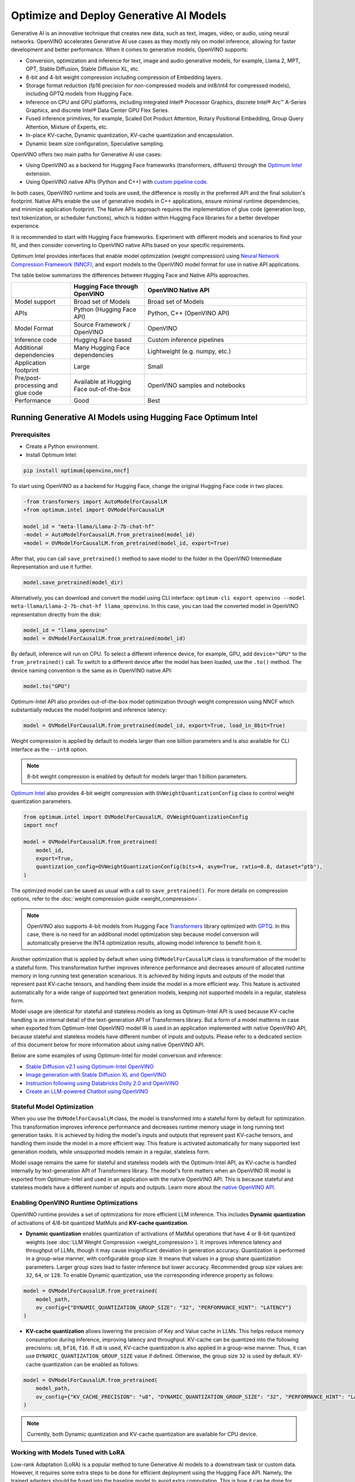 .. {#gen_ai_guide}

Optimize and Deploy Generative AI Models
========================================


Generative AI is an innovative technique that creates new data, such as text, images, video,
or audio, using neural networks. OpenVINO accelerates Generative AI use cases as they mostly
rely on model inference, allowing for faster development and better performance. When it
comes to generative models, OpenVINO supports:

* Conversion, optimization and inference for text, image and audio generative models, for
  example, Llama 2, MPT, OPT, Stable Diffusion, Stable Diffusion XL, etc.
* 8-bit and 4-bit weight compression including compression of Embedding layers.
* Storage format reduction (fp16 precision for non-compressed models and int8/int4 for compressed
  models), including GPTQ models from Hugging Face.
* Inference on CPU and GPU platforms, including integrated Intel® Processor Graphics,
  discrete Intel® Arc™ A-Series Graphics, and discrete Intel® Data Center GPU Flex Series.
* Fused inference primitives, for example, Scaled Dot Product Attention, Rotary Positional Embedding, 
  Group Query Attention, Mixture of Experts, etc.
* In-place KV-cache, Dynamic quantization, KV-cache quantization and encapsulation.
* Dynamic beam size configuration, Speculative sampling.


OpenVINO offers two main paths for Generative AI use cases:

* Using OpenVINO as a backend for Hugging Face frameworks (transformers, diffusers) through
  the `Optimum Intel <https://huggingface.co/docs/optimum/intel/inference>`__ extension.
* Using OpenVINO native APIs (Python and C++) with `custom pipeline code <https://github.com/openvinotoolkit/openvino.genai>`__.


In both cases, OpenVINO runtime and tools are used, the difference is mostly in the preferred
API and the final solution's footprint. Native APIs enable the use of generative models in
C++ applications, ensure minimal runtime dependencies, and minimize application footprint.
The Native APIs approach requires the implementation of glue code (generation loop, text
tokenization, or scheduler functions), which is hidden within Hugging Face libraries for a
better developer experience.

It is recommended to start with Hugging Face frameworks. Experiment with different models and
scenarios to find your fit, and then consider converting to OpenVINO native APIs based on your
specific requirements.

Optimum Intel provides interfaces that enable model optimization (weight compression) using
`Neural Network Compression Framework (NNCF) <https://github.com/openvinotoolkit/nncf>`__,
and export models to the OpenVINO model format for use in native API applications.

The table below summarizes the differences between Hugging Face and Native APIs approaches.

.. list-table::
   :widths: 20 25 55
   :header-rows: 1

   * -
     - Hugging Face through OpenVINO
     - OpenVINO Native API
   * - Model support
     - Broad set of Models
     - Broad set of Models
   * - APIs
     - Python (Hugging Face API)
     - Python, C++ (OpenVINO API)
   * - Model Format
     - Source Framework / OpenVINO
     - OpenVINO
   * - Inference code
     - Hugging Face based
     - Custom inference pipelines
   * - Additional dependencies
     - Many Hugging Face dependencies
     - Lightweight (e.g. numpy, etc.)
   * - Application footprint
     - Large
     - Small
   * - Pre/post-processing and glue code
     - Available at Hugging Face out-of-the-box
     - OpenVINO samples and notebooks
   * - Performance
     - Good
     - Best


Running Generative AI Models using Hugging Face Optimum Intel
##############################################################

Prerequisites
+++++++++++++++++++++++++++

* Create a Python environment.
* Install Optimum Intel:

.. code-block:: console

    pip install optimum[openvino,nncf]


To start using OpenVINO as a backend for Hugging Face, change the original Hugging Face code in two places:

.. code-block:: diff

    -from transformers import AutoModelForCausalLM
    +from optimum.intel import OVModelForCausalLM

    model_id = "meta-llama/Llama-2-7b-chat-hf"
    -model = AutoModelForCausalLM.from_pretrained(model_id)
    +model = OVModelForCausalLM.from_pretrained(model_id, export=True)


After that, you can call ``save_pretrained()`` method to save model to the folder in the OpenVINO
Intermediate Representation and use it further.

.. code-block:: python

    model.save_pretrained(model_dir)


Alternatively, you can download and convert the model using CLI interface:
``optimum-cli export openvino --model meta-llama/Llama-2-7b-chat-hf llama_openvino``.
In this case, you can load the converted model in OpenVINO representation directly from the disk:

.. code-block:: python

    model_id = "llama_openvino"
    model = OVModelForCausalLM.from_pretrained(model_id)


By default, inference will run on CPU. To select a different inference device, for example, GPU,
add ``device="GPU"`` to the ``from_pretrained()`` call. To switch to a different device after
the model has been loaded, use the ``.to()`` method. The device naming convention is the same
as in OpenVINO native API:

.. code-block:: python

    model.to("GPU")


Optimum-Intel API also provides out-of-the-box model optimization through weight compression
using NNCF which substantially reduces the model footprint and inference latency:

.. code-block:: python

    model = OVModelForCausalLM.from_pretrained(model_id, export=True, load_in_8bit=True)


Weight compression is applied by default to models larger than one billion parameters and is
also available for CLI interface as the ``--int8`` option.

.. note::

   8-bit weight compression is enabled by default for models larger than 1 billion parameters.

`Optimum Intel <https://huggingface.co/docs/optimum/intel/inference>`__ also provides 4-bit weight compression with ``OVWeightQuantizationConfig`` class to control weight quantization parameters. 

.. code-block:: python

    from optimum.intel import OVModelForCausalLM, OVWeightQuantizationConfig
    import nncf

    model = OVModelForCausalLM.from_pretrained(
        model_id,
        export=True,
        quantization_config=OVWeightQuantizationConfig(bits=4, asym=True, ratio=0.8, dataset="ptb"),
    ) 


The optimized model can be saved as usual with a call to ``save_pretrained()``.
For more details on compression options, refer to the :doc:`weight compression guide <weight_compression>`.

.. note::

   OpenVINO also supports 4-bit models from Hugging Face `Transformers <https://github.com/huggingface/transformers>`__ library optimized
   with `GPTQ <https://github.com/PanQiWei/AutoGPTQ>`__. In this case, there is no need for an additional model optimization step because model conversion will automatically preserve the INT4 optimization results, allowing model inference to benefit from it.

Another optimization that is applied by default when using ``OVModelForCausalLM`` class is transformation of the model to a stateful form.
This transformation further improves inference performance and decreases amount of allocated runtime memory in long running text generation scenarious.
It is achieved by hiding inputs and outputs of the model that represent past KV-cache tensors, and handling them inside the model in a more efficient way.
This feature is activated automatically for a wide range of supported text generation models, keeping not supported models in a regular, stateless form.

Model usage are identical for stateful and stateless models as long as Optimum-Intel API is used because KV-cache handling is an internal detail of the text-generation API of Transformers library.
But a form of a model matterns in case when exported from Optimum-Intel OpenVINO model IR is used in an application implemented with native OpenVINO API, because stateful and stateless models have different number of inputs and outputs.
Please refer to a dedicated section of this document below for more information about using native OpenVINO API.

Below are some examples of using Optimum-Intel for model conversion and inference:

* `Stable Diffusion v2.1 using Optimum-Intel OpenVINO <https://github.com/openvinotoolkit/openvino_notebooks/blob/main/notebooks/236-stable-diffusion-v2/236-stable-diffusion-v2-optimum-demo.ipynb>`__
* `Image generation with Stable Diffusion XL and OpenVINO <https://github.com/openvinotoolkit/openvino_notebooks/blob/main/notebooks/248-stable-diffusion-xl/248-stable-diffusion-xl.ipynb>`__
* `Instruction following using Databricks Dolly 2.0 and OpenVINO <https://github.com/openvinotoolkit/openvino_notebooks/blob/main/notebooks/240-dolly-2-instruction-following/240-dolly-2-instruction-following.ipynb>`__
* `Create an LLM-powered Chatbot using OpenVINO <https://github.com/openvinotoolkit/openvino_notebooks/blob/main/notebooks/254-llm-chatbot/254-llm-chatbot.ipynb>`__

Stateful Model Optimization
+++++++++++++++++++++++++++

When you use the ``OVModelForCausalLM`` class, the model is transformed into a stateful form by default for optimization.
This transformation improves inference performance and decreases runtime memory usage in long running text generation tasks.
It is achieved by hiding the model's inputs and outputs that represent past KV-cache tensors, and handling them inside the model in a more efficient way.
This feature is activated automatically for many supported text generation models, while unsupported models remain in a regular, stateless form.

Model usage remains the same for stateful and stateless models with the Optimum-Intel API, as KV-cache is handled internally by text-generation API of Transformers library.
The model's form matters when an OpenVINO IR model is exported from Optimum-Intel and used in an application with the native OpenVINO API.
This is because stateful and stateless models have a different number of inputs and outputs.
Learn more about the `native OpenVINO API <Running-Generative-AI-Models-using-Native-OpenVINO-APIs>`__.

Enabling OpenVINO Runtime Optimizations
+++++++++++++++++++++++++++++++++++++++
OpenVINO runtime provides a set of optimizations for more efficient LLM inference. This includes **Dynamic quantization** of activations of 4/8-bit quantized MatMuls and **KV-cache quantization**.

* **Dynamic quantization** enables quantization of activations of MatMul operations that have 4 or 8-bit quantized weights (see :doc:`LLM Weight Compression <weight_compression>`). 
  It improves inference latency and throughput of LLMs, though it may cause insignificant deviation in generation accuracy.  Quantization is performed in a
  group-wise manner, with configurable group size. It means that values in a group share quantization parameters. Larger group sizes lead to faster inference but lower accuracy. Recommended group size values are: ``32``, ``64``, or ``128``. To enable Dynamic quantization, use the corresponding 
  inference property as follows:


.. code-block:: python

    model = OVModelForCausalLM.from_pretrained(
        model_path,
        ov_config={"DYNAMIC_QUANTIZATION_GROUP_SIZE": "32", "PERFORMANCE_HINT": "LATENCY"}
    )



* **KV-cache quantization** allows lowering the precision of Key and Value cache in LLMs. This helps reduce memory consumption during inference, improving latency and throughput. KV-cache can be quantized into the following precisions:
  ``u8``, ``bf16``, ``f16``.  If ``u8`` is used, KV-cache quantization is also applied in a group-wise manner. Thus, it can use ``DYNAMIC_QUANTIZATION_GROUP_SIZE`` value if defined. 
  Otherwise, the group size ``32`` is used by default. KV-cache quantization can be enabled as follows:


.. code-block:: python

    model = OVModelForCausalLM.from_pretrained(
        model_path,
        ov_config={"KV_CACHE_PRECISION": "u8", "DYNAMIC_QUANTIZATION_GROUP_SIZE": "32", "PERFORMANCE_HINT": "LATENCY"}
    )


.. note::

  Currently, both Dynamic quantization and KV-cache quantization are available for CPU device.


Working with Models Tuned with LoRA
++++++++++++++++++++++++++++++++++++

Low-rank Adaptation (LoRA) is a popular method to tune Generative AI models to a downstream task or custom data. However, it requires some extra steps to be done for efficient deployment using the Hugging Face API. Namely, the trained adapters should be fused into the baseline model to avoid extra computation. This is how it can be done for Large Language Models (LLMs):

.. code-block:: python

    model_id = "meta-llama/Llama-2-7b-chat-hf"
    lora_adaptor = "./lora_adaptor"

    model = AutoModelForCausalLM.from_pretrained(model_id, use_cache=True)
    model = PeftModelForCausalLM.from_pretrained(model, lora_adaptor)
    model.merge_and_unload()
    model.get_base_model().save_pretrained("fused_lora_model")


Now the model can be converted to OpenVINO using Optimum Intel Python API or CLI interfaces mentioned above.

Running Generative AI Models using Native OpenVINO APIs
########################################################

To run Generative AI models using native OpenVINO APIs, you need to follow regular **Convert -> Optimize -> Deploy** path with a few simplifications.

The recommended way for converting a Hugging Face model is to use the Optimum-Intel export feature. This feature enables model export in OpenVINO format without directly invoking conversion API and tools, as demonstrated above.
The conversion process is significantly simplified as Optimum-Intel provides the necessary conversion parameters. These parameters are often model-specific and require knowledge of various model input properties.

Moreover, Optimum-Intel applies several model optimizations, such as weight compression and using stateful form by default, that further simplify the model exporting flow.
You can still use the regular conversion path if the model comes from outside the Hugging Face ecosystem, such as in its source framework format (PyTorch, TensorFlow, etc.).

Model optimization can be performed within Hugging Face or directly using NNCF as described in the :doc:`weight compression guide <weight_compression>`.

Inference code that uses native API cannot benefit from Hugging Face pipelines. You need to write your custom code or take it from the available examples. Below are some examples of popular Generative AI scenarios:

* In case of LLMs for text generation, you need to handle tokenization, inference and token sampling, and de-tokenization. If token sampling involves beam search, you need to implement it as well. This is covered in details by `C++ Text Generation Samples <https://github.com/openvinotoolkit/openvino.genai/tree/master/text_generation/causal_lm/cpp>`__.
* For image generation models, you need to make a pipeline that includes several model inferences: inference for source (for example, text) encoder models, inference loop for diffusion process and inference for decoding part. Scheduler code is also required. `C++ Implementation of Stable Diffusion <https://github.com/openvinotoolkit/openvino.genai/tree/master/image_generation/stable_diffusion_1_5/cpp>`__ is a good reference point.


Additional Resources
#####################

* `Optimum Intel documentation <https://huggingface.co/docs/optimum/intel/inference>`__
* :doc:`LLM Weight Compression <weight_compression>`
* `Neural Network Compression Framework <https://github.com/openvinotoolkit/nncf>`__
* `GenAI Pipeline Repository <https://github.com/openvinotoolkit/openvino.genai>`__
* `OpenVINO Tokenizers <https://github.com/openvinotoolkit/openvino_contrib/tree/master/modules/custom_operations/user_ie_extensions/tokenizer/python>`__
* :doc:`Stateful Models Low-Level Details <openvino_docs_OV_UG_stateful_models_intro>`
* :doc:`Working with Textual Data <openvino_docs_OV_UG_string_tensors>`
